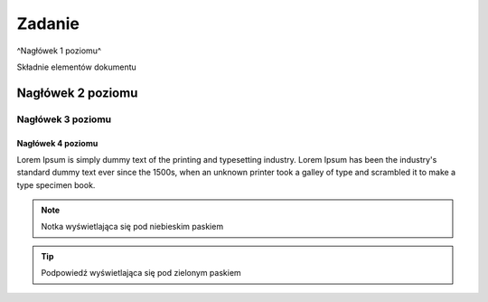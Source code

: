 Zadanie
=======

^Nagłówek 1 poziomu^

Składnie elementów dokumentu

Nagłówek 2 poziomu
******************

Nagłówek 3 poziomu
##################

Nagłówek 4 poziomu
------------------

Lorem Ipsum is simply dummy text of the printing and typesetting industry. 
Lorem Ipsum has been the industry's standard dummy text ever since the 1500s,
when an unknown printer took a galley of type and scrambled it to make a type specimen book.

.. note::
  Notka wyświetlająca się pod niebieskim paskiem
  
.. tip::
  Podpowiedź wyświetlająca się pod zielonym paskiem
  
.. code-block:: html
  <tag></tag>  
